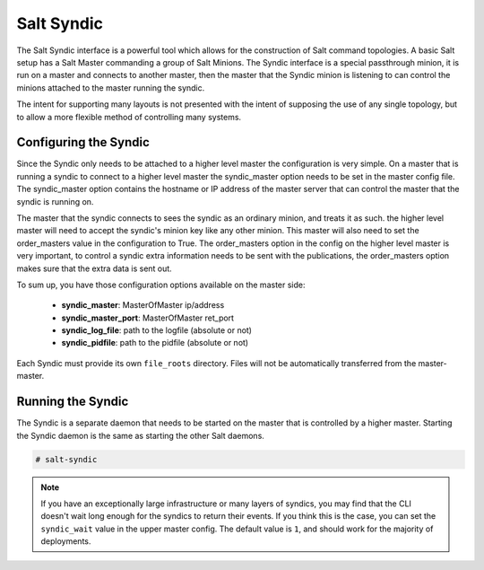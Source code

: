 ===========
Salt Syndic
===========

The Salt Syndic interface is a powerful tool which allows for the construction
of Salt command topologies. A basic Salt setup has a Salt Master commanding a
group of Salt Minions. The Syndic interface is a special passthrough
minion, it is run on a master and connects to another master, then the master
that the Syndic minion is listening to can control the minions attached to
the master running the syndic.

The intent for supporting many layouts is not presented with the intent of
supposing the use of any single topology, but to allow a more flexible method
of controlling many systems.

Configuring the Syndic
======================

Since the Syndic only needs to be attached to a higher level master the
configuration is very simple. On a master that is running a syndic to connect
to a higher level master the syndic_master option needs to be set in the
master config file. The syndic_master option contains the hostname or IP
address of the master server that can control the master that the syndic is
running on.

The master that the syndic connects to sees the syndic as an ordinary minion,
and treats it as such. the higher level master will need to accept the syndic's
minion key like any other minion. This master will also need to set the
order_masters value in the configuration to True. The order_masters option in
the config on the higher level master is very important, to control a syndic
extra information needs to be sent with the publications, the order_masters
option makes sure that the extra data is sent out.

To sum up, you have those configuration options available on the master side:

    - **syndic_master**: MasterOfMaster ip/address
    - **syndic_master_port**: MasterOfMaster ret_port
    - **syndic_log_file**: path to the logfile (absolute or not)
    - **syndic_pidfile**: path to the pidfile (absolute or not)

Each Syndic must provide its own ``file_roots`` directory. Files will not be
automatically transferred from the master-master.

Running the Syndic
==================

The Syndic is a separate daemon that needs to be started on the master that is
controlled by a higher master. Starting the Syndic daemon is the same as
starting the other Salt daemons.

.. code-block:: bash

    # salt-syndic


.. note::

    If you have an exceptionally large infrastructure or many layers of
    syndics, you may find that the CLI doesn't wait long enough for the syndics
    to return their events.  If you think this is the case, you can set the
    ``syndic_wait`` value in the upper master config.  The default value is
    ``1``, and should work for the majority of deployments.
